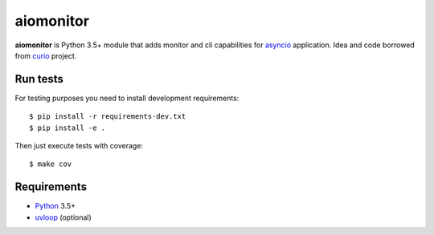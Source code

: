 aiomonitor
==========
.. image:: https://travis-ci.org/jettify/aiomonitor.svg?branch=master
    :target: https://travis-ci.org/jettify/aiomonitor
.. image:: https://codecov.io/gh/jettify/aiomonitor/branch/master/graph/badge.svg
    :target: https://codecov.io/gh/jettify/aiomonitor


**aiomonitor** is Python 3.5+ module that adds monitor and cli capabilities
for asyncio_ application. Idea and code borrowed from curio_ project.


Run tests
---------

For testing purposes you need to install development
requirements::

    $ pip install -r requirements-dev.txt
    $ pip install -e .

Then just execute tests with coverage::

    $ make cov


Requirements
------------

* Python_ 3.5+
* uvloop_ (optional)


.. _Python: https://www.python.org
.. _asyncio: http://docs.python.org/3.4/library/asyncio.html
.. _uvloop: https://github.com/MagicStack/uvloop
.. _PEP492: https://www.python.org/dev/peps/pep-0492/
.. _curio: https://github.com/dabeaz/curio
.. _aioconsole: https://github.com/vxgmichel/aioconsole
